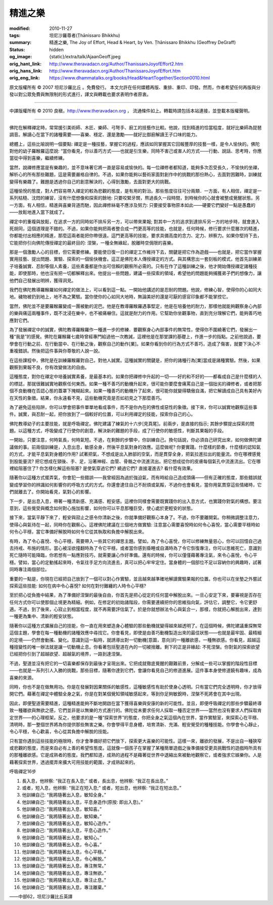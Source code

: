 精進之樂
========

:modified: 2010-11-27
:tags: 坦尼沙羅尊者(Ṭhānissaro Bhikkhu)
:summary: 精進之樂,
          The Joy of Effort,
          Head & Heart,
          by Ven. Ṭhānissaro Bhikkhu (Geoffrey DeGraff)
:status: hidden
:og_image: {static}/extra/talk/Ajaan\ Geoff.jpeg
:orig_hant_link: http://www.theravadacn.org/Author/ThanissaroJoyofEffort2.htm
:orig_hans_link: http://www.theravadacn.org/Author/ThanissaroJoyofEffort.htm
:orig_eng_link: https://www.dhammatalks.org/books/Head&HeartTogether/Section0010.html


.. role:: small
   :class: is-size-7


.. raw:: html

   <div class="columns">
     <div class="column has-background-grey-lighter is-two-thirds">

.. raw:: html

   <div class="container has-text-centered">
     <p class="title is-2">精進之樂</p>
     [作者]坦尼沙羅尊者
     <br>
     [中譯]良稹
     <br>
     <strong>
       The Joy of Effort
       <br>
       by Ven. Ṭhānissaro Bhikkhu (Geoffrey DeGraff)
     </strong>
   </div>

.. raw:: html

   </div>
   <div class="column has-background-light">

原文版權所有 © 2007 坦尼沙羅比丘 。免費發行。 本文允許在任何媒體再版、重排、重印、印發。然而，作者希望任何再版與分發以對公眾免費與無限制的形式進行，譯文與轉載也要求表明作者原衷。

----

中譯版權所有 © 2010 良稹，http://www.theravadacn.org ， 流通條件如上。轉載時請包括本站連接，並登載本版權聲明。

.. raw:: html

   </div>
   </div>

----

佛陀在解釋禪定時，常常援引美術師、木匠、樂師、弓弩手、廚工的技藝作比較。他說，找到精進的恰當程度，就好比樂師為琵琶調音。解讀心在當下的諸種需要——喜樂、穩定、還是激勵——就好比御廚解讀王子口味的能力。

總體上，這些比喻說明一個要點: 禪定是一種技藝，掌握它的過程，應該如同掌握其它回報豐厚的技藝一樣，是令人愉快的。佛陀對他的幼子羅睺羅這麼說: “當你看見，你以善巧方式——也就是引生樂，同時不害己或害人的方式——行動、說話、思考時，你應當從中得到喜樂，繼續修練。

當然，說禪修應當是有樂趣的，並不意味著它將一直是容易或愉快的。每一位禪修者都知道，能夠多次忍受長久，不愉快的坐禪，解析心的所有那些難題，這是需要嚴格自律的。不過，如果你能夠以藝術家面對創作中的挑戰的那份熱心，去面對困難時，訓練就變得有樂趣了。難題是透過你自己的創意解決的，心得到激勵，去面對更大的挑戰。

這種愉悅的態度，對人們容易帶入禪定的較為悲觀的態度，是有用的對治。那些態度往往可分兩類．一方面，有人相信，禪定是一系列枯糙、沈悶的練習，沒有什麼想像和探索的餘地: 只要咬緊牙關，熬過長久一段時間，到時候你的心就會被整成覺醒狀態。另一方面，有人相信，精進與喜樂背道而馳，因此禪修絲毫不應涉及努力: 只要接受事物原本如此——硬要它們變好一點是愚蠢的——放鬆地進入當下就成了。

禪定中的重複與放鬆，在追求一方的同時如不排斥另一方，可以帶來果報; 對其中一方的追求到達排斥另一方的地步時，就會進入死胡同，這個道理是不錯的。不過，如果你能夠把兩者整合成一門更高等的技能，也就是，任何時候，修行要求什麼層次的精進，你都能付出相應的精進，那麼這兩者能把你帶很遠。這門更高等的技能，要求具備高度的念力、定力、辨察力。如果你堅持下去，它能把你引向佛陀傳授禪定的最終目的: 涅槃，一種全無緣起，脫離時空侷限的喜樂。

那是一個激勵人心的目標，但它需要修練。要能使日復一日的禪定工作維持下去，關鍵是把它作為遊戲——也就是，把它當作掌握實用技藝、提出問題、實驗、探索的一個愉快機會。這正是佛陀本人傳授禪定的方式。與其構思出一套刻板的模式，他首先訓練弟子培養誠實、忍耐等個人素養，這些素養都是作出可信賴的觀察所必需的。只有在作了這種訓練之後，他才開始傳授禪定諸種技能，即使那時，他也沒有把一切都解釋出來。他提出一些問題，建議一些探索的領域，希望他的問題能夠捕獲弟子們的想像力，讓他們自己發展出明辨，獲得洞見。

我們在佛陀教導羅睺羅如何禪定的做法上，可以看到這一點。一開始他講述的是忍耐的問題。他說，修練心智，使得你的心如同大地。穢物被扔到地上，地不為之驚駭。當你使你的心如同大地時，無論美好的還是可厭的感官印象都不能掌控它。

當然，佛陀並不是要羅睺羅變成一團被動的泥巴。他是在教導羅睺羅遇事堅定，他是在培養他的耐力，那樣他就能夠觀察身心內部的樂與痛這兩種事件，既不沈浸在樂中，也不被痛嚇住。這就是耐力的作用。它幫助你坐觀事物，直到充分理解它們，能夠善巧地應對它們。

為了發展禪定中的誠實，佛陀教導羅睺羅作一種進一步的修練．要觀察身心內部事件的無常性，使得你不圍繞著它們，發展出一種“我是”的感覺。佛陀在羅睺羅七歲時曾經專門給過他一次教誡，這裡他是在那堂課的基礎上，作進一步的指點。之前他說過，要學會在行動之前、在行動當中、在行動之後，觀察自己的動作\ :small:`[業]`\ 。如果你看到你的行為方式不善巧，造成了傷害，就要下決心不重複錯誤。然後把這件事與你尊敬的人說一說。

在這些課程中，佛陀是在訓練羅睺羅對自己，對他人誠實。這種誠實的關鍵是，把你的諸種行為\ :small:`[業]`\ 當成是諸種實驗。然後，如果觀察到果報不良，你有改變做法的自由。

這種態度，對你在禪定中培養誠實素養，是最基本的。如果你把禪修中升起的一切——好的和不好的——都看成自己是什麼樣的人的標誌，那就很難誠實地觀察任何東西。如果一種不善巧的動機升起來，很可能你要麼會痛罵自己是一個拙劣的禪修者，或者把那個不良動機在否認心態的蓋罩下掩糊起來。如果一種善巧的動機升了起來，很可能你就變得驕傲自滿，把它解讀成自己具有美好內在天性的象徵。結果，你永遠看不見，這些動機究竟是否如初見之下那麼善巧。

為了避免這些陷阱，你可以學會把事件單單地看成事件，而不是你內在的佛性或惡性的象徵。接下來，你可以誠實地觀察這些事件。誠實，與忍耐一起，把你放到了一個較好的位置，可以利用禪定的技能，探索你自己的心。

佛陀教導幼子的主要技能，就是呼吸禪定。佛陀建議了練氣的十六步\ :small:`[見頁尾]`\ 。前兩步，是直接的指示; 其餘步驟提出探索的問題。以這種方式，呼吸變成了行使你的創意，解決新的難題的手段，成了行使你的敏感性，判斷其果報的手段。

一開始，只要注意，何時氣長，何時氣短。不過，在剩餘的步驟中，你訓練自己。換句話說，你必須自己研究出來，如何做佛陀建議做的事。前兩個訓練是，入息出息，敏感全身，然後平息氣對身的效應。這麼做呢? 你要實踐。什麼樣的節奏，什麼樣的認知氣的方式，才能平息氣對身體的作用? 試著把氣，不想成是出入肺部的空氣，而是貫穿全身，把氣拉進拉出的能量流。你在哪裡感覺到股能量流? 把它想成在頸後、手、足，沿著神經、血管、骨骼之中流進流出。把它想成從你的皮膚每個氣孔中流進流出。它在哪裡給阻塞住了? 你怎樣化解這些阻塞? 是使氣穿過它們? 繞過它們? 直接灌進去? 看什麼有效果。

隨著你以這種方式擺弄氣，你會犯一些錯誤——我曾經因為過於強迫氣，而有時給自己造成頭痛——但有正確的態度，那些錯誤就變成學習你的辨識如何影響你的呼吸方式的方式。你還會逮住自己不耐煩或氣餒，不過你也會看見，當你用氣貫穿這些情緒時，它們就離去了。你開始看見，氣對心的影響。

下一步，是出息入息，帶著一種清新感、充滿感、輕安感。這裡你同樣會需要既實踐你的出入息方式，也實踐你對氣的構想。要注意到，這些覺受與概念如何對心施加影響，如何你可以平息那種巨受，使心處於更輕安的狀態。

接下來，當氣平靜下來了，輕安與寂止之感令你清新之後，你就準備好觀察心本身了。不過，你不要離開氣。你稍微調整注意力，使得心與氣待在一起，同時你在觀察心。這裡佛陀建議在三個地方做實驗: 注意當心需要喜悅時如何令心喜悅，當心需要平穩時如何令心平穩，當它準備好解脫時如何令它從其執取和負擔中解脫出來。

有時，為了令心喜悅、令心平穩，需要帶入一些其它的禪思主題。譬如，為了令心喜悅，你可以修練無量慈心，你可以回憶自己過去持戒、布施的情形。當心被淫欲撞翻時為了令它平穩，或者當你感到昏睡或自滿時為了令它恢復專注，你可以思維死亡，意識到死亡隨時可能降臨，你若想有一點應對技巧，就需要讓心作好準備。還有的時候，你可以僅僅藉著專注氣，來令心喜悅，令心平穩。譬如，當心的定動搖起來時，令氣往手足方向流進去，真可以把心牢牢定住。當身體的一個部位不足以容納你的興趣時，試著同時專注兩個部位。

重要的一點是，你現在已經把自己放到了一個可以對心作實驗，並且越來越準確地解讀實驗果報的位置。你也可以在坐墊之外嘗試探索這些技能: 如何在病中令心喜悅? 如何在對付難纏的人時令心平穩?

至於把心從負擔中結果，為了準備好涅槃的最後自由，你首先是把心從定的任何當中解脫出來。一旦心安定下來，要審視是否存在任何方式你可以使那個止境更為精細。例如，在修定的初始諸階段，你需要連續把你的思維指向氣，評估它，調整它，令它更舒適。不過，到了後來，心寂止到相當程度，就不再需要評估氣了。於是你就想辦法令心與氣合一，那樣，你就把心解脫出來，達到一種更為集中、清新的輕安狀態。

隨著你以這種方式擴展自己的技能，你一直在用來塑造身心體驗的那些動機就變得越來越透明了。在這個時候，佛陀建議重探無常這個主題，學會在每一種動機的諸種效應中尋找它。你會看見，即使是由善巧動機製造出來的最佳狀態——也就是最牢固、最精細的定境——仍然會動搖、變化。意識到這一點時，就誘導出對一切動機\ :small:`[意圖，意向]`\ 的一種離欲感，一種無欲感。你看見，超越這種擅變性的唯一辦法就是讓一切動機止息。你看著包括聖道在內的一切被捨離。剩下的正是非緣起: 不死涅槃。你對氣的探索欲望已經把你引到了超越欲望、超越氣的境界，一路到達涅槃。

不過，聖道並沒有把它的一切喜樂都保存到最後才呈現出來。它把成就徹底覺醒的艱難前景，分解成一些可以掌握的階段性目標——也就是一系列引人入勝的挑戰，那些目標，隨著你達到它們，會讓你看見自己的修道進展。這件事本身使修道饒有趣味，成為喜樂的來源。

同時，你也不是在做無用功。你是在發展對因果關係的敏感性，這種敏感性有助於使身心透明。只有當它們完全透明時，你才放得開它們。藉著在禪定中體驗全身之氣，你是在對某個覺知領域敏感起來，等到你足夠敏銳時，涅槃不死將會在其中出現。

因此，即便聖道需要精進，這種精進能夠不斷地開啟在當下獲得喜樂與安康的新的可能性。並且，即便呼吸禪定的那些步驟最終導致一種離欲與無欲之感，它們並非是以無樂的方式進行的。佛陀從未要求任何人採取一種否定世界——當然也沒有要求人們採取肯定世界——的心理框架。反之，他要求的是一種“探索世界”的態度，你把全身之氣這個內在世界，當作實驗室，來探索心在平穩、清明時，那一整個世界將為你提供那些無害之樂。你會學得平息身體，培育清新、充滿、輕安覺受的種種技能。你學會令心靜止，令心平穩，令心歡喜，令心從其負擔中解脫的技能。

只有當你遇到這些技能的極限時，你才會準備好把它們放下，探索更大喜樂的可能性。這樣一來，離欲的發展，不是出自一種狹窄或悲觀的態度，而是來自必有上善的希望性態度。這就像一個孩子在掌握了某種簡單遊戲之後準備接受更具挑戰性的遊戲時所具有的那種離欲感。它是成熟者的態度。我們都知道，成熟的過程不是藉著從世界中退縮出來被動地觀察它，或者強求它娛樂你。人是藉著探索世界，透過擺弄來擴大可用技能的範圍，才成熟起來的。

呼吸禪定16步

1. 長入息，他辨察: “我正在長入息;” 或者，長出息，他辨察: “我正在長出息。”
2. 或者，短入息，他辨察: “我正在短入息;” 或者，短出息，他辨察: “我正在短出息。”
3. 他訓練自己: “我將隨著出入息，敏知全身。”
4. 他訓練自己: “我將隨著出入息，平息身造作(原按: 即出入息)。”
5. 他訓練自己: “我將隨著出入息，敏知喜。”
6. 他訓練自己: “我將隨著出入息，敏知樂。”
7. 他訓練自己: “我將隨著出入息，敏知心造作。”
8. 他訓練自己: “我將隨著出入息，平息心造作。”
9. 他訓練自己: “我將隨著出入息，敏知心。”
10. 他訓練自己: “我將隨著出入息，令心喜。”
11. 他訓練自己: “我將隨著出入息，令心平穩。”
12. 他訓練自己: “我將隨著出入息，令心解脫。”
13. 他訓練自己: “我將隨著出入息，專注無常。”
14. 他訓練自己: “我將隨著出入息，專注無欲。”
15. 他訓練自己: “我將隨著出入息，專注止息。”
16. 他訓練自己: “我將隨著出入息，專注離棄。”

——中部62，坦尼沙羅比丘英譯
